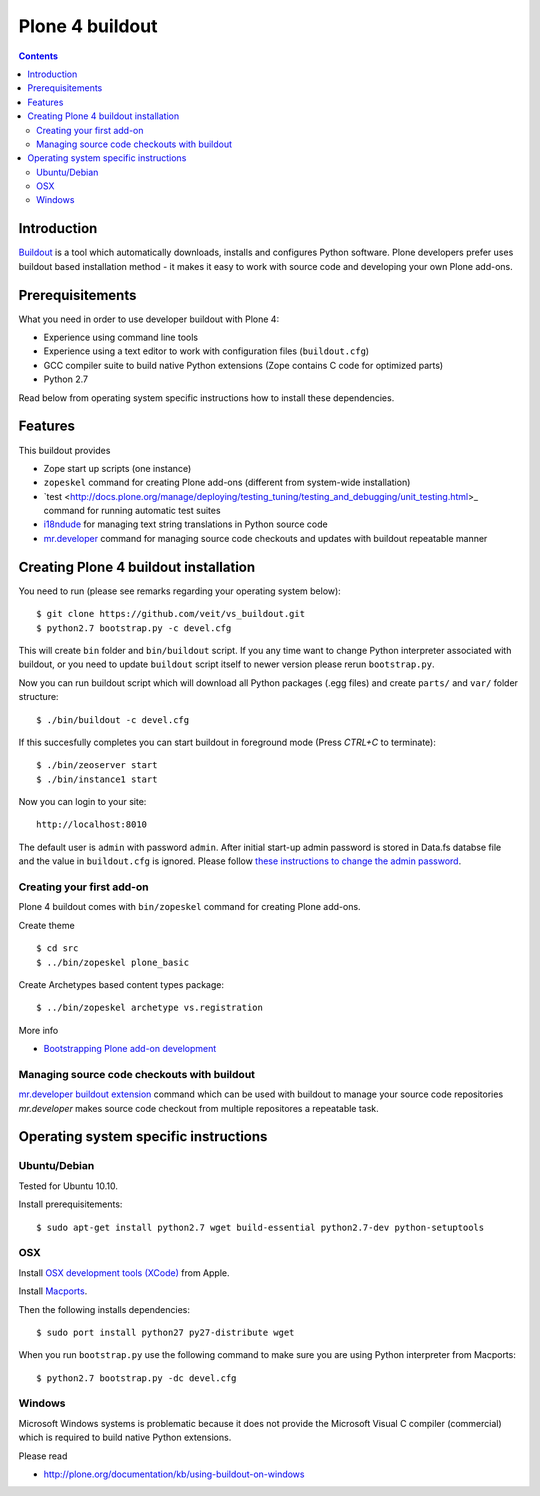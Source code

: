 ================
Plone 4 buildout
================

.. contents ::

Introduction
------------

`Buildout <http://www.buildout.org>`_ is a tool which automatically downloads,
installs and configures Python software. Plone developers prefer uses buildout
based installation method - it makes it easy to work with source code and
developing your own Plone add-ons.

Prerequisitements
-----------------

What you need in order to use developer buildout with Plone 4:

* Experience using command line tools
* Experience using a text editor to work with configuration files
  (``buildout.cfg``)
* GCC compiler suite to build native Python extensions (Zope contains C code for
  optimized parts)
* Python 2.7

Read below from operating system specific instructions how to install these
dependencies.

Features
--------

This buildout provides

* Zope start up scripts (one instance)
* ``zopeskel`` command for creating Plone add-ons (different from system-wide
  installation)
* `test
  <http://docs.plone.org/manage/deploying/testing_tuning/testing_and_debugging/unit_testing.html>_
  command for running automatic test suites 
* `i18ndude <http://pypi.python.org/pypi/i18ndude>`_  for managing text string
  translations in Python source code 
* `mr.developer <http://pypi.python.org/pypi/mr.developer>`_ command for
  managing source code checkouts and updates with buildout repeatable manner

Creating Plone 4 buildout installation
--------------------------------------

You need to run (please see remarks regarding your operating system below)::

 $ git clone https://github.com/veit/vs_buildout.git
 $ python2.7 bootstrap.py -c devel.cfg

This will create ``bin`` folder and ``bin/buildout`` script. If you any time
want to change Python interpreter associated with buildout, or you need to
update ``buildout`` script itself to newer version please rerun
``bootstrap.py``.

Now you can run buildout script which will download all Python packages (.egg
files) and create ``parts/`` and ``var/`` folder structure::

  $ ./bin/buildout -c devel.cfg

If this succesfully completes you can start buildout in foreground mode (Press
*CTRL+C* to terminate)::

  $ ./bin/zeoserver start
  $ ./bin/instance1 start 

Now you can login to your site::

  http://localhost:8010

The default user is ``admin`` with password ``admin``. 
After initial start-up admin password is stored in Data.fs databse file and the
value in ``buildout.cfg`` is ignored.
Please follow `these instructions to change the admin password
<http://plone.org/documentation/kb-old/changing-the-admin-password>`_.

Creating your first add-on
==========================

Plone 4 buildout comes with ``bin/zopeskel`` command for creating Plone add-ons.

Create theme ::

    $ cd src
    $ ../bin/zopeskel plone_basic
	
Create Archetypes based content types package::

	$ ../bin/zopeskel archetype vs.registration

More info

* `Bootstrapping Plone add-on development
  <http://docs.plone.org/develop/addons/paste.html>`_ 

Managing source code checkouts with buildout
============================================

`mr.developer buildout extension <http://pypi.python.org/pypi/mr.developer>`_
command which can be used with buildout to manage your source code repositories
*mr.developer* makes source code checkout from multiple repositores a repeatable
task.

Operating system specific instructions 
--------------------------------------

Ubuntu/Debian
=============

Tested for Ubuntu 10.10.

Install prerequisitements::

	$ sudo apt-get install python2.7 wget build-essential python2.7-dev python-setuptools

OSX
===

Install `OSX development tools (XCode) <http://developer.apple.com/>`_ from Apple.

Install `Macports <http://www.macports.org/>`_.

Then the following installs dependencies::

	$ sudo port install python27 py27-distribute wget

When you run ``bootstrap.py`` use the following command to make sure you are
using Python interpreter from Macports::

	$ python2.7 bootstrap.py -dc devel.cfg

Windows
=======

Microsoft Windows systems is problematic because it does not provide the
Microsoft Visual C compiler (commercial) which is required to build native
Python extensions.

Please read

* http://plone.org/documentation/kb/using-buildout-on-windows

